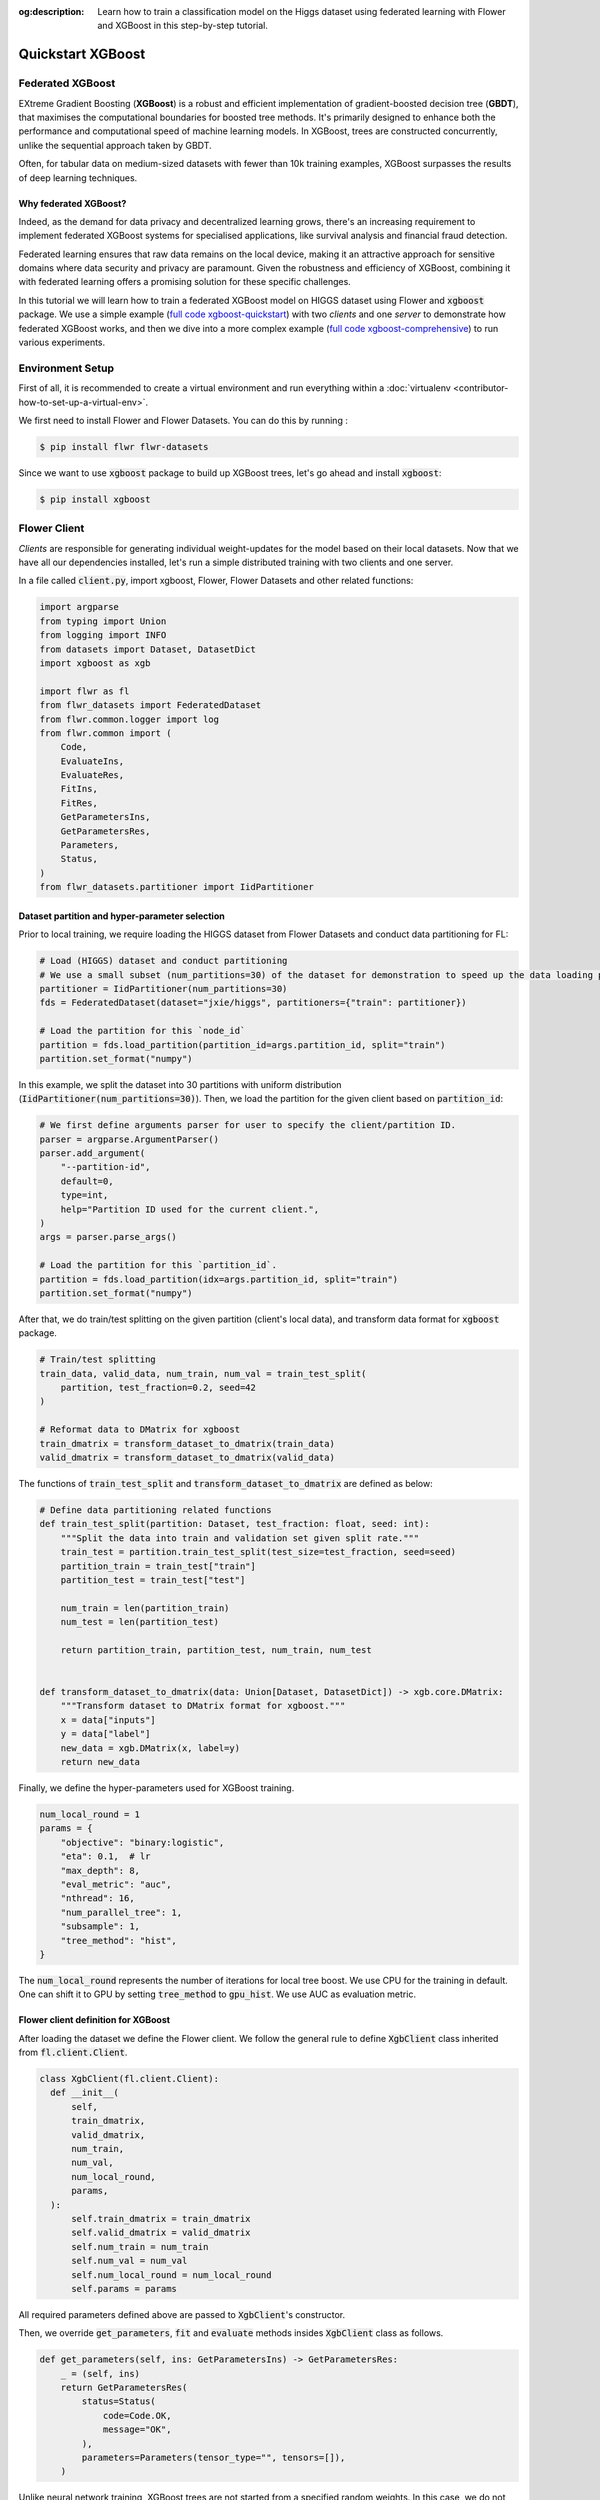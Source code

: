 :og:description: Learn how to train a classification model on the Higgs dataset using federated learning with Flower and XGBoost in this step-by-step tutorial.
.. title:: Federated Learning Tutorial: Train a Classifier with Flower & XGBoost

.. meta::
   :description: Learn how to train a classification model on the Higgs dataset using federated learning with Flower and XGBoost in this step-by-step tutorial.

.. _quickstart-xgboost:


Quickstart XGBoost
=====================

..  youtube:: AY1vpXUpesc
   :width: 100%

Federated XGBoost
-------------------

EXtreme Gradient Boosting (**XGBoost**) is a robust and efficient implementation of gradient-boosted decision tree (**GBDT**), that maximises the computational boundaries for boosted tree methods.
It's primarily designed to enhance both the performance and computational speed of machine learning models.
In XGBoost, trees are constructed concurrently, unlike the sequential approach taken by GBDT.

Often, for tabular data on medium-sized datasets with fewer than 10k training examples, XGBoost surpasses the results of deep learning techniques.

Why federated XGBoost?
~~~~~~~~~~~~~~~~~~~~~~~~~

Indeed, as the demand for data privacy and decentralized learning grows, there's an increasing requirement to implement federated XGBoost systems for specialised applications, like survival analysis and financial fraud detection.

Federated learning ensures that raw data remains on the local device, making it an attractive approach for sensitive domains where data security and privacy are paramount.
Given the robustness and efficiency of XGBoost, combining it with federated learning offers a promising solution for these specific challenges.

In this tutorial we will learn how to train a federated XGBoost model on HIGGS dataset using Flower and :code:`xgboost` package.
We use a simple example (`full code xgboost-quickstart <https://github.com/adap/flower/tree/main/examples/xgboost-quickstart>`_) with two *clients* and one *server*
to demonstrate how federated XGBoost works,
and then we dive into a more complex example (`full code xgboost-comprehensive <https://github.com/adap/flower/tree/main/examples/xgboost-comprehensive>`_) to run various experiments.


Environment Setup
--------------------

First of all, it is recommended to create a virtual environment and run everything within a :doc:`virtualenv <contributor-how-to-set-up-a-virtual-env>`.

We first need to install Flower and Flower Datasets. You can do this by running :

.. code-block:: shell

  $ pip install flwr flwr-datasets

Since we want to use :code:`xgboost` package to build up XGBoost trees, let's go ahead and install :code:`xgboost`:

.. code-block:: shell

  $ pip install xgboost


Flower Client
-----------------

*Clients* are responsible for generating individual weight-updates for the model based on their local datasets.
Now that we have all our dependencies installed, let's run a simple distributed training with two clients and one server.

In a file called :code:`client.py`, import xgboost, Flower, Flower Datasets and other related functions:

.. code-block:: python

    import argparse
    from typing import Union
    from logging import INFO
    from datasets import Dataset, DatasetDict
    import xgboost as xgb

    import flwr as fl
    from flwr_datasets import FederatedDataset
    from flwr.common.logger import log
    from flwr.common import (
        Code,
        EvaluateIns,
        EvaluateRes,
        FitIns,
        FitRes,
        GetParametersIns,
        GetParametersRes,
        Parameters,
        Status,
    )
    from flwr_datasets.partitioner import IidPartitioner

Dataset partition and hyper-parameter selection
~~~~~~~~~~~~~~~~~~~~~~~~~~~~~~~~~~~~~~~~~~~~~~~~~~~~~

Prior to local training, we require loading the HIGGS dataset from Flower Datasets and conduct data partitioning for FL:

.. code-block:: python

    # Load (HIGGS) dataset and conduct partitioning
    # We use a small subset (num_partitions=30) of the dataset for demonstration to speed up the data loading process.
    partitioner = IidPartitioner(num_partitions=30)
    fds = FederatedDataset(dataset="jxie/higgs", partitioners={"train": partitioner})

    # Load the partition for this `node_id`
    partition = fds.load_partition(partition_id=args.partition_id, split="train")
    partition.set_format("numpy")

In this example, we split the dataset into 30 partitions with uniform distribution (:code:`IidPartitioner(num_partitions=30)`).
Then, we load the partition for the given client based on :code:`partition_id`:

.. code-block:: python

    # We first define arguments parser for user to specify the client/partition ID.
    parser = argparse.ArgumentParser()
    parser.add_argument(
        "--partition-id",
        default=0,
        type=int,
        help="Partition ID used for the current client.",
    )
    args = parser.parse_args()

    # Load the partition for this `partition_id`.
    partition = fds.load_partition(idx=args.partition_id, split="train")
    partition.set_format("numpy")

After that, we do train/test splitting on the given partition (client's local data), and transform data format for :code:`xgboost` package.

.. code-block:: python

    # Train/test splitting
    train_data, valid_data, num_train, num_val = train_test_split(
        partition, test_fraction=0.2, seed=42
    )

    # Reformat data to DMatrix for xgboost
    train_dmatrix = transform_dataset_to_dmatrix(train_data)
    valid_dmatrix = transform_dataset_to_dmatrix(valid_data)

The functions of :code:`train_test_split` and :code:`transform_dataset_to_dmatrix` are defined as below:

.. code-block:: python

    # Define data partitioning related functions
    def train_test_split(partition: Dataset, test_fraction: float, seed: int):
        """Split the data into train and validation set given split rate."""
        train_test = partition.train_test_split(test_size=test_fraction, seed=seed)
        partition_train = train_test["train"]
        partition_test = train_test["test"]

        num_train = len(partition_train)
        num_test = len(partition_test)

        return partition_train, partition_test, num_train, num_test


    def transform_dataset_to_dmatrix(data: Union[Dataset, DatasetDict]) -> xgb.core.DMatrix:
        """Transform dataset to DMatrix format for xgboost."""
        x = data["inputs"]
        y = data["label"]
        new_data = xgb.DMatrix(x, label=y)
        return new_data

Finally, we define the hyper-parameters used for XGBoost training.

.. code-block:: python

    num_local_round = 1
    params = {
        "objective": "binary:logistic",
        "eta": 0.1,  # lr
        "max_depth": 8,
        "eval_metric": "auc",
        "nthread": 16,
        "num_parallel_tree": 1,
        "subsample": 1,
        "tree_method": "hist",
    }

The :code:`num_local_round` represents the number of iterations for local tree boost.
We use CPU for the training in default.
One can shift it to GPU by setting :code:`tree_method` to :code:`gpu_hist`.
We use AUC as evaluation metric.


Flower client definition for XGBoost
~~~~~~~~~~~~~~~~~~~~~~~~~~~~~~~~~~~~~~~~

After loading the dataset we define the Flower client.
We follow the general rule to define :code:`XgbClient` class inherited from :code:`fl.client.Client`.

.. code-block:: python

    class XgbClient(fl.client.Client):
      def __init__(
          self,
          train_dmatrix,
          valid_dmatrix,
          num_train,
          num_val,
          num_local_round,
          params,
      ):
          self.train_dmatrix = train_dmatrix
          self.valid_dmatrix = valid_dmatrix
          self.num_train = num_train
          self.num_val = num_val
          self.num_local_round = num_local_round
          self.params = params

All required parameters defined above are passed to :code:`XgbClient`'s constructor.

Then, we override :code:`get_parameters`, :code:`fit` and :code:`evaluate` methods insides :code:`XgbClient` class as follows.

.. code-block:: python

    def get_parameters(self, ins: GetParametersIns) -> GetParametersRes:
        _ = (self, ins)
        return GetParametersRes(
            status=Status(
                code=Code.OK,
                message="OK",
            ),
            parameters=Parameters(tensor_type="", tensors=[]),
        )

Unlike neural network training, XGBoost trees are not started from a specified random weights.
In this case, we do not use :code:`get_parameters` and :code:`set_parameters` to initialise model parameters for XGBoost.
As a result, let's return an empty tensor in :code:`get_parameters` when it is called by the server at the first round.

.. code-block:: python

    def fit(self, ins: FitIns) -> FitRes:
        global_round = int(ins.config["global_round"])
        if global_round == 1:
            # First round local training
            bst = xgb.train(
                self.params,
                self.train_dmatrix,
                num_boost_round=self.num_local_round,
                evals=[(self.valid_dmatrix, "validate"), (self.train_dmatrix, "train")],
            )
        else:
            bst = xgb.Booster(params=self.params)
            for item in ins.parameters.tensors:
                global_model = bytearray(item)

            # Load global model into booster
            bst.load_model(global_model)

            # Local training
            bst = self._local_boost(bst)

        # Save model
        local_model = bst.save_raw("json")
        local_model_bytes = bytes(local_model)

        return FitRes(
            status=Status(
                code=Code.OK,
                message="OK",
            ),
            parameters=Parameters(tensor_type="", tensors=[local_model_bytes]),
            num_examples=self.num_train,
            metrics={},
        )

In :code:`fit`, at the first round, we call :code:`xgb.train()` to build up the first set of trees.
From the second round, we load the global model sent from server to new build Booster object,
and then update model weights on local training data with function :code:`local_boost` as follows:

.. code-block:: python

    def _local_boost(self, bst_input):
        # Update trees based on local training data.
        for i in range(self.num_local_round):
            bst_input.update(self.train_dmatrix, bst_input.num_boosted_rounds())

        # Bagging: extract the last N=num_local_round trees for sever aggregation
        bst = bst_input[
            bst_input.num_boosted_rounds()
            - self.num_local_round : bst_input.num_boosted_rounds()
        ]

        return bst

Given :code:`num_local_round`, we update trees by calling :code:`bst_input.update` method.
After training, the last :code:`N=num_local_round` trees will be extracted to send to the server.

.. code-block:: python

    def evaluate(self, ins: EvaluateIns) -> EvaluateRes:
        # Load global model
        bst = xgb.Booster(params=self.params)
        for para in ins.parameters.tensors:
            para_b = bytearray(para)
        bst.load_model(para_b)

        # Run evaluation
        eval_results = bst.eval_set(
            evals=[(self.valid_dmatrix, "valid")],
            iteration=bst.num_boosted_rounds() - 1,
        )
        auc = round(float(eval_results.split("\t")[1].split(":")[1]), 4)

        global_round = ins.config["global_round"]
        log(INFO, f"AUC = {auc} at round {global_round}")

        return EvaluateRes(
            status=Status(
                code=Code.OK,
                message="OK",
            ),
            loss=0.0,
            num_examples=self.num_val,
            metrics={"AUC": auc},
        )

In :code:`evaluate`, after loading the global model, we call :code:`bst.eval_set` function to conduct evaluation on valid set.
The AUC value will be returned.

Now, we can create an instance of our class :code:`XgbClient` and add one line to actually run this client:

.. code-block:: python

  fl.client.start_client(
    server_address="127.0.0.1:8080",
    client=XgbClient(
        train_dmatrix,
        valid_dmatrix,
        num_train,
        num_val,
        num_local_round,
        params,
    ).to_client(),
  )

That's it for the client. We only have to implement :code:`Client` and call :code:`fl.client.start_client()`.
The string :code:`"[::]:8080"` tells the client which server to connect to.
In our case we can run the server and the client on the same machine, therefore we use
:code:`"[::]:8080"`. If we run a truly federated workload with the server and
clients running on different machines, all that needs to change is the
:code:`server_address` we point the client at.


Flower Server
------------------

These updates are then sent to the *server* which will aggregate them to produce a better model.
Finally, the *server* sends this improved version of the model back to each *client* to finish a complete FL round.

In a file named :code:`server.py`, import Flower and FedXgbBagging from :code:`flwr.server.strategy`.

We first define a strategy for XGBoost bagging aggregation.

.. code-block:: python

    # Define strategy
    strategy = FedXgbBagging(
        fraction_fit=1.0,
        min_fit_clients=2,
        min_available_clients=2,
        min_evaluate_clients=2,
        fraction_evaluate=1.0,
        evaluate_metrics_aggregation_fn=evaluate_metrics_aggregation,
        on_evaluate_config_fn=config_func,
        on_fit_config_fn=config_func,
    )

    def evaluate_metrics_aggregation(eval_metrics):
        """Return an aggregated metric (AUC) for evaluation."""
        total_num = sum([num for num, _ in eval_metrics])
        auc_aggregated = (
            sum([metrics["AUC"] * num for num, metrics in eval_metrics]) / total_num
        )
        metrics_aggregated = {"AUC": auc_aggregated}
        return metrics_aggregated

    def config_func(rnd: int) -> Dict[str, str]:
        """Return a configuration with global epochs."""
        config = {
            "global_round": str(rnd),
        }
        return config

We use two clients for this example.
An :code:`evaluate_metrics_aggregation` function is defined to collect and wighted average the AUC values from clients.
The :code:`config_func` function is to return the current FL round number to client's :code:`fit()` and :code:`evaluate()` methods.

Then, we start the server:

.. code-block:: python

    # Start Flower server
    fl.server.start_server(
        server_address="0.0.0.0:8080",
        config=fl.server.ServerConfig(num_rounds=5),
        strategy=strategy,
    )

Tree-based bagging aggregation
~~~~~~~~~~~~~~~~~~~~~~~~~~~~~~~~~~

You must be curious about how bagging aggregation works. Let's look into the details.

In file :code:`flwr.server.strategy.fedxgb_bagging.py`, we define :code:`FedXgbBagging` inherited from :code:`flwr.server.strategy.FedAvg`.
Then, we override the :code:`aggregate_fit`, :code:`aggregate_evaluate` and :code:`evaluate` methods as follows:

.. code-block:: python

    import json
    from logging import WARNING
    from typing import Any, Callable, Dict, List, Optional, Tuple, Union, cast

    from flwr.common import EvaluateRes, FitRes, Parameters, Scalar
    from flwr.common.logger import log
    from flwr.server.client_proxy import ClientProxy

    from .fedavg import FedAvg


    class FedXgbBagging(FedAvg):
        """Configurable FedXgbBagging strategy implementation."""

        def __init__(
            self,
            evaluate_function: Optional[
                Callable[
                    [int, Parameters, Dict[str, Scalar]],
                    Optional[Tuple[float, Dict[str, Scalar]]],
                ]
            ] = None,
            **kwargs: Any,
        ):
            self.evaluate_function = evaluate_function
            self.global_model: Optional[bytes] = None
            super().__init__(**kwargs)

        def aggregate_fit(
            self,
            server_round: int,
            results: List[Tuple[ClientProxy, FitRes]],
            failures: List[Union[Tuple[ClientProxy, FitRes], BaseException]],
        ) -> Tuple[Optional[Parameters], Dict[str, Scalar]]:
            """Aggregate fit results using bagging."""
            if not results:
                return None, {}
            # Do not aggregate if there are failures and failures are not accepted
            if not self.accept_failures and failures:
                return None, {}

            # Aggregate all the client trees
            global_model = self.global_model
            for _, fit_res in results:
                update = fit_res.parameters.tensors
                for bst in update:
                    global_model = aggregate(global_model, bst)

            self.global_model = global_model

            return (
                Parameters(tensor_type="", tensors=[cast(bytes, global_model)]),
                {},
            )

        def aggregate_evaluate(
            self,
            server_round: int,
            results: List[Tuple[ClientProxy, EvaluateRes]],
            failures: List[Union[Tuple[ClientProxy, EvaluateRes], BaseException]],
        ) -> Tuple[Optional[float], Dict[str, Scalar]]:
            """Aggregate evaluation metrics using average."""
            if not results:
                return None, {}
            # Do not aggregate if there are failures and failures are not accepted
            if not self.accept_failures and failures:
                return None, {}

            # Aggregate custom metrics if aggregation fn was provided
            metrics_aggregated = {}
            if self.evaluate_metrics_aggregation_fn:
                eval_metrics = [(res.num_examples, res.metrics) for _, res in results]
                metrics_aggregated = self.evaluate_metrics_aggregation_fn(eval_metrics)
            elif server_round == 1:  # Only log this warning once
                log(WARNING, "No evaluate_metrics_aggregation_fn provided")

            return 0, metrics_aggregated

        def evaluate(
            self, server_round: int, parameters: Parameters
        ) -> Optional[Tuple[float, Dict[str, Scalar]]]:
            """Evaluate model parameters using an evaluation function."""
            if self.evaluate_function is None:
                # No evaluation function provided
                return None
            eval_res = self.evaluate_function(server_round, parameters, {})
            if eval_res is None:
                return None
            loss, metrics = eval_res
            return loss, metrics

In :code:`aggregate_fit`, we sequentially aggregate the clients' XGBoost trees by calling :code:`aggregate()` function:

.. code-block:: python

    def aggregate(
        bst_prev_org: Optional[bytes],
        bst_curr_org: bytes,
    ) -> bytes:
        """Conduct bagging aggregation for given trees."""
        if not bst_prev_org:
            return bst_curr_org

        # Get the tree numbers
        tree_num_prev, _ = _get_tree_nums(bst_prev_org)
        _, paral_tree_num_curr = _get_tree_nums(bst_curr_org)

        bst_prev = json.loads(bytearray(bst_prev_org))
        bst_curr = json.loads(bytearray(bst_curr_org))

        bst_prev["learner"]["gradient_booster"]["model"]["gbtree_model_param"][
            "num_trees"
        ] = str(tree_num_prev + paral_tree_num_curr)
        iteration_indptr = bst_prev["learner"]["gradient_booster"]["model"][
            "iteration_indptr"
        ]
        bst_prev["learner"]["gradient_booster"]["model"]["iteration_indptr"].append(
            iteration_indptr[-1] + paral_tree_num_curr
        )

        # Aggregate new trees
        trees_curr = bst_curr["learner"]["gradient_booster"]["model"]["trees"]
        for tree_count in range(paral_tree_num_curr):
            trees_curr[tree_count]["id"] = tree_num_prev + tree_count
            bst_prev["learner"]["gradient_booster"]["model"]["trees"].append(
                trees_curr[tree_count]
            )
            bst_prev["learner"]["gradient_booster"]["model"]["tree_info"].append(0)

        bst_prev_bytes = bytes(json.dumps(bst_prev), "utf-8")

        return bst_prev_bytes


    def _get_tree_nums(xgb_model_org: bytes) -> Tuple[int, int]:
        xgb_model = json.loads(bytearray(xgb_model_org))
        # Get the number of trees
        tree_num = int(
            xgb_model["learner"]["gradient_booster"]["model"]["gbtree_model_param"][
                "num_trees"
            ]
        )
        # Get the number of parallel trees
        paral_tree_num = int(
            xgb_model["learner"]["gradient_booster"]["model"]["gbtree_model_param"][
                "num_parallel_tree"
            ]
        )
        return tree_num, paral_tree_num

In this function, we first fetch the number of trees and the number of parallel trees for the current and previous model
by calling :code:`_get_tree_nums`.
Then, the fetched information will be aggregated.
After that, the trees (containing model weights) are aggregated to generate a new tree model.

After traversal of all clients' models, a new global model is generated,
followed by the serialisation, and sending back to each client.


Launch Federated XGBoost!
-------------------------------

With both client and server ready, we can now run everything and see federated
learning in action. FL systems usually have a server and multiple clients. We
therefore have to start the server first:

.. code-block:: shell

    $ python3 server.py

Once the server is running we can start the clients in different terminals.
Open a new terminal and start the first client:

.. code-block:: shell

    $ python3 client.py --partition-id=0

Open another terminal and start the second client:

.. code-block:: shell

    $ python3 client.py --partition-id=1

Each client will have its own dataset.
You should now see how the training does in the very first terminal (the one that started the server):

.. code-block:: shell

    INFO :      Starting Flower server, config: num_rounds=5, no round_timeout
    INFO :      Flower ECE: gRPC server running (5 rounds), SSL is disabled
    INFO :      [INIT]
    INFO :      Requesting initial parameters from one random client
    INFO :      Received initial parameters from one random client
    INFO :      Evaluating initial global parameters
    INFO :
    INFO :      [ROUND 1]
    INFO :      configure_fit: strategy sampled 2 clients (out of 2)
    INFO :      aggregate_fit: received 2 results and 0 failures
    INFO :      configure_evaluate: strategy sampled 2 clients (out of 2)
    INFO :      aggregate_evaluate: received 2 results and 0 failures
    INFO :
    INFO :      [ROUND 2]
    INFO :      configure_fit: strategy sampled 2 clients (out of 2)
    INFO :      aggregate_fit: received 2 results and 0 failures
    INFO :      configure_evaluate: strategy sampled 2 clients (out of 2)
    INFO :      aggregate_evaluate: received 2 results and 0 failures
    INFO :
    INFO :      [ROUND 3]
    INFO :      configure_fit: strategy sampled 2 clients (out of 2)
    INFO :      aggregate_fit: received 2 results and 0 failures
    INFO :      configure_evaluate: strategy sampled 2 clients (out of 2)
    INFO :      aggregate_evaluate: received 2 results and 0 failures
    INFO :
    INFO :      [ROUND 4]
    INFO :      configure_fit: strategy sampled 2 clients (out of 2)
    INFO :      aggregate_fit: received 2 results and 0 failures
    INFO :      configure_evaluate: strategy sampled 2 clients (out of 2)
    INFO :      aggregate_evaluate: received 2 results and 0 failures
    INFO :
    INFO :      [ROUND 5]
    INFO :      configure_fit: strategy sampled 2 clients (out of 2)
    INFO :      aggregate_fit: received 2 results and 0 failures
    INFO :      configure_evaluate: strategy sampled 2 clients (out of 2)
    INFO :      aggregate_evaluate: received 2 results and 0 failures
    INFO :
    INFO :      [SUMMARY]
    INFO :      Run finished 5 round(s) in 1.67s
    INFO :      	History (loss, distributed):
    INFO :      		round 1: 0
    INFO :      		round 2: 0
    INFO :      		round 3: 0
    INFO :      		round 4: 0
    INFO :      		round 5: 0
    INFO :      	History (metrics, distributed, evaluate):
    INFO :      	{'AUC': [(1, 0.76755), (2, 0.775), (3, 0.77935), (4, 0.7836), (5, 0.7872)]}

Congratulations!
You've successfully built and run your first federated XGBoost system.
The AUC values can be checked in :code:`metrics_distributed`.
One can see that the average AUC increases over FL rounds.

The full `source code <https://github.com/adap/flower/blob/main/examples/xgboost-quickstart/>`_ for this example can be found in :code:`examples/xgboost-quickstart`.


Comprehensive Federated XGBoost
-----------------------------------

Now that you have known how federated XGBoost work with Flower, it's time to run some more comprehensive experiments by customising the experimental settings.
In the xgboost-comprehensive example (`full code <https://github.com/adap/flower/tree/main/examples/xgboost-comprehensive>`_),
we provide more options to define various experimental setups, including aggregation strategies, data partitioning and centralised/distributed evaluation.
We also support :doc:`Flower simulation <how-to-run-simulations>` making it easy to simulate large client cohorts in a resource-aware manner.
Let's take a look!

Cyclic training
~~~~~~~~~~~~~~~~~~

In addition to bagging aggregation, we offer a cyclic training scheme, which performs FL in a client-by-client fashion.
Instead of aggregating multiple clients, there is only one single client participating in the training per round in the cyclic training scenario.
The trained local XGBoost trees will be passed to the next client as an initialised model for next round's boosting.

To do this, we first customise a :code:`ClientManager` in :code:`server_utils.py`:

.. code-block:: python

  class CyclicClientManager(SimpleClientManager):
      """Provides a cyclic client selection rule."""

      def sample(
          self,
          num_clients: int,
          min_num_clients: Optional[int] = None,
          criterion: Optional[Criterion] = None,
      ) -> List[ClientProxy]:
          """Sample a number of Flower ClientProxy instances."""

          # Block until at least num_clients are connected.
          if min_num_clients is None:
              min_num_clients = num_clients
          self.wait_for(min_num_clients)

          # Sample clients which meet the criterion
          available_cids = list(self.clients)
          if criterion is not None:
              available_cids = [
                  cid for cid in available_cids if criterion.select(self.clients[cid])
              ]

          if num_clients > len(available_cids):
              log(
                  INFO,
                  "Sampling failed: number of available clients"
                  " (%s) is less than number of requested clients (%s).",
                  len(available_cids),
                  num_clients,
              )
              return []

          # Return all available clients
          return [self.clients[cid] for cid in available_cids]

The customised :code:`ClientManager` samples all available clients in each FL round based on the order of connection to the server.
Then, we define a new strategy :code:`FedXgbCyclic` in :code:`flwr.server.strategy.fedxgb_cyclic.py`,
in order to sequentially select only one client in given round and pass the received model to next client.

.. code-block:: python

  class FedXgbCyclic(FedAvg):
      """Configurable FedXgbCyclic strategy implementation."""

      # pylint: disable=too-many-arguments,too-many-instance-attributes, line-too-long
      def __init__(
          self,
          **kwargs: Any,
      ):
          self.global_model: Optional[bytes] = None
          super().__init__(**kwargs)

      def aggregate_fit(
          self,
          server_round: int,
          results: List[Tuple[ClientProxy, FitRes]],
          failures: List[Union[Tuple[ClientProxy, FitRes], BaseException]],
      ) -> Tuple[Optional[Parameters], Dict[str, Scalar]]:
          """Aggregate fit results using bagging."""
          if not results:
              return None, {}
          # Do not aggregate if there are failures and failures are not accepted
          if not self.accept_failures and failures:
              return None, {}

          # Fetch the client model from last round as global model
          for _, fit_res in results:
              update = fit_res.parameters.tensors
              for bst in update:
                  self.global_model = bst

          return (
              Parameters(tensor_type="", tensors=[cast(bytes, self.global_model)]),
              {},
          )

Unlike the original :code:`FedAvg`, we don't perform aggregation here.
Instead, we just make a copy of the received client model as global model by overriding :code:`aggregate_fit`.

Also, the customised :code:`configure_fit` and :code:`configure_evaluate` methods ensure the clients to be sequentially selected given FL round:

.. code-block:: python

      def configure_fit(
          self, server_round: int, parameters: Parameters, client_manager: ClientManager
      ) -> List[Tuple[ClientProxy, FitIns]]:
          """Configure the next round of training."""
          config = {}
          if self.on_fit_config_fn is not None:
              # Custom fit config function provided
              config = self.on_fit_config_fn(server_round)
          fit_ins = FitIns(parameters, config)

          # Sample clients
          sample_size, min_num_clients = self.num_fit_clients(
              client_manager.num_available()
          )
          clients = client_manager.sample(
              num_clients=sample_size,
              min_num_clients=min_num_clients,
          )

          # Sample the clients sequentially given server_round
          sampled_idx = (server_round - 1) % len(clients)
          sampled_clients = [clients[sampled_idx]]

          # Return client/config pairs
          return [(client, fit_ins) for client in sampled_clients]

      def configure_evaluate(
          self, server_round: int, parameters: Parameters, client_manager: ClientManager
      ) -> List[Tuple[ClientProxy, EvaluateIns]]:
          """Configure the next round of evaluation."""
          # Do not configure federated evaluation if fraction eval is 0.
          if self.fraction_evaluate == 0.0:
              return []

          # Parameters and config
          config = {}
          if self.on_evaluate_config_fn is not None:
              # Custom evaluation config function provided
              config = self.on_evaluate_config_fn(server_round)
          evaluate_ins = EvaluateIns(parameters, config)

          # Sample clients
          sample_size, min_num_clients = self.num_evaluation_clients(
              client_manager.num_available()
          )
          clients = client_manager.sample(
              num_clients=sample_size,
              min_num_clients=min_num_clients,
          )

          # Sample the clients sequentially given server_round
          sampled_idx = (server_round - 1) % len(clients)
          sampled_clients = [clients[sampled_idx]]

          # Return client/config pairs
          return [(client, evaluate_ins) for client in sampled_clients]



Customised data partitioning
~~~~~~~~~~~~~~~~~~~~~~~~~~~~~~~~~

In :code:`dataset.py`, we have a function :code:`instantiate_partitioner` to instantiate the data partitioner
based on the given :code:`num_partitions` and :code:`partitioner_type`.
Currently, we provide four supported partitioner type to simulate the uniformity/non-uniformity in data quantity (uniform, linear, square, exponential).

.. code-block:: python

    from flwr_datasets.partitioner import (
        IidPartitioner,
        LinearPartitioner,
        SquarePartitioner,
        ExponentialPartitioner,
    )

    CORRELATION_TO_PARTITIONER = {
        "uniform": IidPartitioner,
        "linear": LinearPartitioner,
        "square": SquarePartitioner,
        "exponential": ExponentialPartitioner,
    }


    def instantiate_partitioner(partitioner_type: str, num_partitions: int):
        """Initialise partitioner based on selected partitioner type and number of
        partitions."""
        partitioner = CORRELATION_TO_PARTITIONER[partitioner_type](
            num_partitions=num_partitions
        )
        return partitioner


Customised centralised/distributed evaluation
~~~~~~~~~~~~~~~~~~~~~~~~~~~~~~~~~~~~~~~~~~~~~~~~~

To facilitate centralised evaluation, we define a function in :code:`server_utils.py`:

.. code-block:: python

    def get_evaluate_fn(test_data):
        """Return a function for centralised evaluation."""

        def evaluate_fn(
            server_round: int, parameters: Parameters, config: Dict[str, Scalar]
        ):
            # If at the first round, skip the evaluation
            if server_round == 0:
                return 0, {}
            else:
                bst = xgb.Booster(params=params)
                for para in parameters.tensors:
                    para_b = bytearray(para)

                # Load global model
                bst.load_model(para_b)
                # Run evaluation
                eval_results = bst.eval_set(
                    evals=[(test_data, "valid")],
                    iteration=bst.num_boosted_rounds() - 1,
                )
                auc = round(float(eval_results.split("\t")[1].split(":")[1]), 4)
                log(INFO, f"AUC = {auc} at round {server_round}")

                return 0, {"AUC": auc}

        return evaluate_fn

This function returns a evaluation function which instantiates a :code:`Booster` object and loads the global model weights to it.
The evaluation is conducted by calling :code:`eval_set()` method, and the tested AUC value is reported.

As for distributed evaluation on the clients, it's same as the quick-start example by
overriding the :code:`evaluate()` method insides the :code:`XgbClient` class in :code:`client_utils.py`.

Flower simulation
~~~~~~~~~~~~~~~~~~~~
We also provide an example code (:code:`sim.py`) to use the simulation capabilities of Flower to simulate federated XGBoost training on either a single machine or a cluster of machines.

.. code-block:: python

  from logging import INFO
  import xgboost as xgb
  from tqdm import tqdm

  import flwr as fl
  from flwr_datasets import FederatedDataset
  from flwr.common.logger import log
  from flwr.server.strategy import FedXgbBagging, FedXgbCyclic

  from dataset import (
      instantiate_partitioner,
      train_test_split,
      transform_dataset_to_dmatrix,
      separate_xy,
      resplit,
  )
  from utils import (
      sim_args_parser,
      NUM_LOCAL_ROUND,
      BST_PARAMS,
  )
  from server_utils import (
      eval_config,
      fit_config,
      evaluate_metrics_aggregation,
      get_evaluate_fn,
      CyclicClientManager,
  )
  from client_utils import XgbClient

After importing all required packages, we define a :code:`main()` function to perform the simulation process:

.. code-block:: python

  def main():
    # Parse arguments for experimental settings
    args = sim_args_parser()

    # Load (HIGGS) dataset and conduct partitioning
    partitioner = instantiate_partitioner(
        partitioner_type=args.partitioner_type, num_partitions=args.pool_size
    )
    fds = FederatedDataset(
        dataset="jxie/higgs",
        partitioners={"train": partitioner},
        resplitter=resplit,
    )

    # Load centralised test set
    if args.centralised_eval or args.centralised_eval_client:
        log(INFO, "Loading centralised test set...")
        test_data = fds.load_split("test")
        test_data.set_format("numpy")
        num_test = test_data.shape[0]
        test_dmatrix = transform_dataset_to_dmatrix(test_data)

    # Load partitions and reformat data to DMatrix for xgboost
    log(INFO, "Loading client local partitions...")
    train_data_list = []
    valid_data_list = []

    # Load and process all client partitions. This upfront cost is amortized soon
    # after the simulation begins since clients wont need to preprocess their partition.
    for node_id in tqdm(range(args.pool_size), desc="Extracting client partition"):
        # Extract partition for client with node_id
        partition = fds.load_partition(node_id=node_id, split="train")
        partition.set_format("numpy")

        if args.centralised_eval_client:
            # Use centralised test set for evaluation
            train_data = partition
            num_train = train_data.shape[0]
            x_test, y_test = separate_xy(test_data)
            valid_data_list.append(((x_test, y_test), num_test))
        else:
            # Train/test splitting
            train_data, valid_data, num_train, num_val = train_test_split(
                partition, test_fraction=args.test_fraction, seed=args.seed
            )
            x_valid, y_valid = separate_xy(valid_data)
            valid_data_list.append(((x_valid, y_valid), num_val))

        x_train, y_train = separate_xy(train_data)
        train_data_list.append(((x_train, y_train), num_train))

We first load the dataset and perform data partitioning, and the pre-processed data is stored in a :code:`list`.
After the simulation begins, the clients won't need to pre-process their partitions again.

Then, we define the strategies and other hyper-parameters:

.. code-block:: python

    # Define strategy
    if args.train_method == "bagging":
        # Bagging training
        strategy = FedXgbBagging(
            evaluate_function=get_evaluate_fn(test_dmatrix)
            if args.centralised_eval
            else None,
            fraction_fit=(float(args.num_clients_per_round) / args.pool_size),
            min_fit_clients=args.num_clients_per_round,
            min_available_clients=args.pool_size,
            min_evaluate_clients=args.num_evaluate_clients
            if not args.centralised_eval
            else 0,
            fraction_evaluate=1.0 if not args.centralised_eval else 0.0,
            on_evaluate_config_fn=eval_config,
            on_fit_config_fn=fit_config,
            evaluate_metrics_aggregation_fn=evaluate_metrics_aggregation
            if not args.centralised_eval
            else None,
        )
    else:
        # Cyclic training
        strategy = FedXgbCyclic(
            fraction_fit=1.0,
            min_available_clients=args.pool_size,
            fraction_evaluate=1.0,
            evaluate_metrics_aggregation_fn=evaluate_metrics_aggregation,
            on_evaluate_config_fn=eval_config,
            on_fit_config_fn=fit_config,
        )

    # Resources to be assigned to each virtual client
    # In this example we use CPU by default
    client_resources = {
        "num_cpus": args.num_cpus_per_client,
        "num_gpus": 0.0,
    }

    # Hyper-parameters for xgboost training
    num_local_round = NUM_LOCAL_ROUND
    params = BST_PARAMS

    # Setup learning rate
    if args.train_method == "bagging" and args.scaled_lr:
        new_lr = params["eta"] / args.pool_size
        params.update({"eta": new_lr})

After that, we start the simulation by calling :code:`fl.simulation.start_simulation`:

.. code-block:: python

    # Start simulation
    fl.simulation.start_simulation(
        client_fn=get_client_fn(
            train_data_list,
            valid_data_list,
            args.train_method,
            params,
            num_local_round,
        ),
        num_clients=args.pool_size,
        client_resources=client_resources,
        config=fl.server.ServerConfig(num_rounds=args.num_rounds),
        strategy=strategy,
        client_manager=CyclicClientManager() if args.train_method == "cyclic" else None,
    )

One of key parameters for :code:`start_simulation` is :code:`client_fn` which returns a function to construct a client.
We define it as follows:

.. code-block:: python

  def get_client_fn(
      train_data_list, valid_data_list, train_method, params, num_local_round
  ):
      """Return a function to construct a client.

      The VirtualClientEngine will execute this function whenever a client is sampled by
      the strategy to participate.
      """

      def client_fn(cid: str) -> fl.client.Client:
          """Construct a FlowerClient with its own dataset partition."""
          x_train, y_train = train_data_list[int(cid)][0]
          x_valid, y_valid = valid_data_list[int(cid)][0]

          # Reformat data to DMatrix
          train_dmatrix = xgb.DMatrix(x_train, label=y_train)
          valid_dmatrix = xgb.DMatrix(x_valid, label=y_valid)

          # Fetch the number of examples
          num_train = train_data_list[int(cid)][1]
          num_val = valid_data_list[int(cid)][1]

          # Create and return client
          return XgbClient(
              train_dmatrix,
              valid_dmatrix,
              num_train,
              num_val,
              num_local_round,
              params,
              train_method,
          )

      return client_fn



Arguments parser
~~~~~~~~~~~~~~~~~~~~~~

In :code:`utils.py`, we define the arguments parsers for clients, server and simulation, allowing users to specify different experimental settings.
Let's first see the sever side:

.. code-block:: python

    import argparse


    def server_args_parser():
      """Parse arguments to define experimental settings on server side."""
      parser = argparse.ArgumentParser()

      parser.add_argument(
          "--train-method",
          default="bagging",
          type=str,
          choices=["bagging", "cyclic"],
          help="Training methods selected from bagging aggregation or cyclic training.",
      )
      parser.add_argument(
          "--pool-size", default=2, type=int, help="Number of total clients."
      )
      parser.add_argument(
          "--num-rounds", default=5, type=int, help="Number of FL rounds."
      )
      parser.add_argument(
          "--num-clients-per-round",
          default=2,
          type=int,
          help="Number of clients participate in training each round.",
      )
      parser.add_argument(
          "--num-evaluate-clients",
          default=2,
          type=int,
          help="Number of clients selected for evaluation.",
      )
      parser.add_argument(
          "--centralised-eval",
          action="store_true",
          help="Conduct centralised evaluation (True), or client evaluation on hold-out data (False).",
      )

      args = parser.parse_args()
      return args

This allows user to specify training strategies / the number of total clients / FL rounds / participating clients / clients for evaluation,
and evaluation fashion. Note that with :code:`--centralised-eval`, the sever will do centralised evaluation
and all functionalities for client evaluation will be disabled.

Then, the argument parser on client side:

.. code-block:: python

    def client_args_parser():
      """Parse arguments to define experimental settings on client side."""
      parser = argparse.ArgumentParser()

      parser.add_argument(
          "--train-method",
          default="bagging",
          type=str,
          choices=["bagging", "cyclic"],
          help="Training methods selected from bagging aggregation or cyclic training.",
      )
      parser.add_argument(
          "--num-partitions", default=10, type=int, help="Number of partitions."
      )
      parser.add_argument(
          "--partitioner-type",
          default="uniform",
          type=str,
          choices=["uniform", "linear", "square", "exponential"],
          help="Partitioner types.",
      )
      parser.add_argument(
          "--node-id",
          default=0,
          type=int,
          help="Node ID used for the current client.",
      )
      parser.add_argument(
          "--seed", default=42, type=int, help="Seed used for train/test splitting."
      )
      parser.add_argument(
          "--test-fraction",
          default=0.2,
          type=float,
          help="Test fraction for train/test splitting.",
      )
      parser.add_argument(
          "--centralised-eval",
          action="store_true",
          help="Conduct evaluation on centralised test set (True), or on hold-out data (False).",
      )
      parser.add_argument(
          "--scaled-lr",
          action="store_true",
          help="Perform scaled learning rate based on the number of clients (True).",
      )

      args = parser.parse_args()
      return args

This defines various options for client data partitioning.
Besides, clients also have an option to conduct evaluation on centralised test set by setting :code:`--centralised-eval`,
as well as an option to perform scaled learning rate based on the number of clients by setting :code:`--scaled-lr`.

We also have an argument parser for simulation:

.. code-block:: python

  def sim_args_parser():
      """Parse arguments to define experimental settings on server side."""
      parser = argparse.ArgumentParser()

      parser.add_argument(
          "--train-method",
          default="bagging",
          type=str,
          choices=["bagging", "cyclic"],
          help="Training methods selected from bagging aggregation or cyclic training.",
      )

      # Server side
      parser.add_argument(
          "--pool-size", default=5, type=int, help="Number of total clients."
      )
      parser.add_argument(
          "--num-rounds", default=30, type=int, help="Number of FL rounds."
      )
      parser.add_argument(
          "--num-clients-per-round",
          default=5,
          type=int,
          help="Number of clients participate in training each round.",
      )
      parser.add_argument(
          "--num-evaluate-clients",
          default=5,
          type=int,
          help="Number of clients selected for evaluation.",
      )
      parser.add_argument(
          "--centralised-eval",
          action="store_true",
          help="Conduct centralised evaluation (True), or client evaluation on hold-out data (False).",
      )
      parser.add_argument(
          "--num-cpus-per-client",
          default=2,
          type=int,
          help="Number of CPUs used for per client.",
      )

      # Client side
      parser.add_argument(
          "--partitioner-type",
          default="uniform",
          type=str,
          choices=["uniform", "linear", "square", "exponential"],
          help="Partitioner types.",
      )
      parser.add_argument(
          "--seed", default=42, type=int, help="Seed used for train/test splitting."
      )
      parser.add_argument(
          "--test-fraction",
          default=0.2,
          type=float,
          help="Test fraction for train/test splitting.",
      )
      parser.add_argument(
          "--centralised-eval-client",
          action="store_true",
          help="Conduct evaluation on centralised test set (True), or on hold-out data (False).",
      )
      parser.add_argument(
          "--scaled-lr",
          action="store_true",
          help="Perform scaled learning rate based on the number of clients (True).",
      )

      args = parser.parse_args()
      return args

This integrates all arguments for both client and server sides.

Example commands
~~~~~~~~~~~~~~~~~~~~~

To run a centralised evaluated experiment with bagging strategy on 5 clients with exponential distribution for 50 rounds,
we first start the server as below:

.. code-block:: shell

    $ python3 server.py --train-method=bagging --pool-size=5 --num-rounds=50 --num-clients-per-round=5 --centralised-eval

Then, on each client terminal, we start the clients:

.. code-block:: shell

    $ python3 clients.py --train-method=bagging --num-partitions=5 --partitioner-type=exponential --node-id=NODE_ID

To run the same experiment with Flower simulation:

.. code-block:: shell

    $ python3 sim.py --train-method=bagging --pool-size=5 --num-rounds=50 --num-clients-per-round=5 --partitioner-type=exponential --centralised-eval

The full `code <https://github.com/adap/flower/blob/main/examples/xgboost-comprehensive/>`_ for this comprehensive example can be found in :code:`examples/xgboost-comprehensive`.
